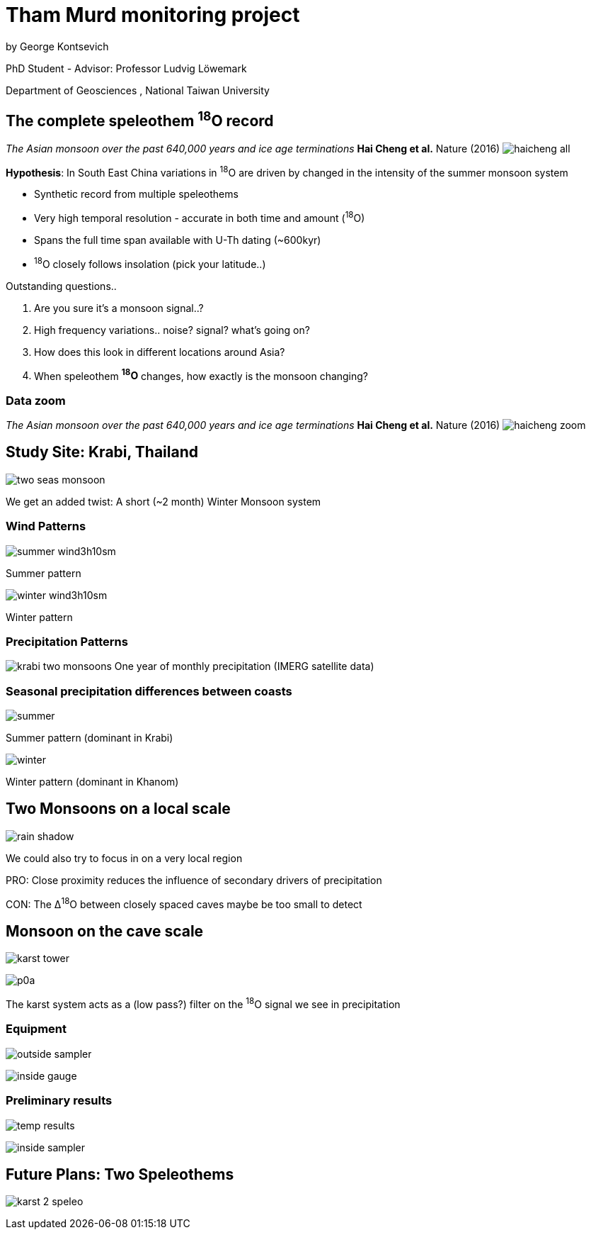 :revealjs_customtheme: ../web/reveal-white.css
:revealjs_slideNumber: true
:revealjs_transition: none
:revealjs_center: true
:revealjs_disablelayout: true
:!webfonts:

:imagesdir: fig/
:svg-type: inline

= Tham Murd monitoring project

by George Kontsevich

PhD Student - Advisor: Professor Ludvig Löwemark

Department of Geosciences , National Taiwan University

[.left-align]
== The complete speleothem ^18^O record


_The Asian monsoon over the past 640,000 years and ice age terminations_ *Hai Cheng et al.* Nature (2016)
image:plot/haicheng-all.svg[]

.*Hypothesis*: In South East China variations in ^18^O are driven by changed in the intensity of the summer monsoon system
* Synthetic record from multiple speleothems
* Very high temporal resolution - accurate in both time and amount (^18^O)
* Spans the full time span available with U-Th dating (~600kyr)
* ^18^O closely follows insolation (pick your latitude..)

.Outstanding questions..
0. Are you sure it's a monsoon signal..?
1. High frequency variations.. noise? signal? what's going on?
1. How does this look in different locations around Asia?
2. When speleothem *^18^O* changes, how exactly is the monsoon changing?
[.left-align]

=== Data zoom
_The Asian monsoon over the past 640,000 years and ice age terminations_ *Hai Cheng et al.* Nature (2016)
image:plot/haicheng-zoom.svg[]



== Study Site: Krabi, Thailand

image:diagram/two-seas-monsoon.svg[]

We get an added twist: A short (~2 month) Winter Monsoon system

[.columns]
=== Wind Patterns
[.column]
--
image::extern/summer-wind3h10sm.gif[]
Summer pattern
--

[.column]
--
image::extern/winter-wind3h10sm.gif[]
Winter pattern
--

=== Precipitation Patterns

image:diagram/krabi-two-monsoons.png[]
One year of monthly precipitation (IMERG satellite data)

[.columns]
=== Seasonal precipitation differences between coasts

[.column]
--
image::map/krabi/annual/summer.svg[]
Summer pattern (dominant in Krabi)
--

[.column]
--
image::map/krabi/annual/winter.svg[]
Winter pattern (dominant in Khanom)
--

[.left-align]
== Two Monsoons on a local scale

image:diagram/rain-shadow.svg[]

We could also try to focus in on a very local region

PRO: Close proximity reduces the influence of secondary drivers of precipitation

CON: The &Delta;^18^O between closely spaced caves maybe be too small to detect

[.columns]
== Monsoon on the cave scale

[.column.has-text-left]
--
image:diagram/karst-tower.svg[]
--

[.column.has-text-left]
--
image:photo/thammurd/p0a.jpg[]

The karst system acts as a (low pass?) filter on the ^18^O signal we see in precipitation
--

[.columns]
=== Equipment

[.column.has-text-left]
--
image:outside-sampler.jpg[]
--

[.column.has-text-left]
--
image:inside-gauge.jpg[]
--


[.columns]
=== Preliminary results

[.column.has-text-left]
--
image:temp-results.svg[]
--

[.column.has-text-left]
--
image:inside-sampler.jpg[]
--

== Future Plans: Two Speleothems

image:diagram/karst-2-speleo.svg[]
